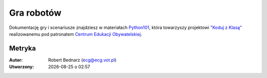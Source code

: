 Gra robotów
############

Dokumentację gry i scenariusze znajdziesz w materiałach `Python101 <http://python101.readthedocs.org>`_,
która towarzyszy projektowi `"Koduj z Klasą" <http://www.ceo.org.pl/pl/koduj>`_
realizowanemu pod patronatem `Centrum Edukacji Obywatelskiej <http://www.ceo.org.pl/pl>`_.

Metryka
**********

:Autor: Robert Bednarz (ecg@ecg.vot.pl)

:Utworzony: |date| o |time|

.. |date| date::
.. |time| date:: %H:%M

.. raw:: html

    <style>
        div.code_no { text-align: right; background: #e3e3e3; padding: 6px 12px; }
        div.highlight, div.highlight-python { margin-top: 0px; }
    </style>
